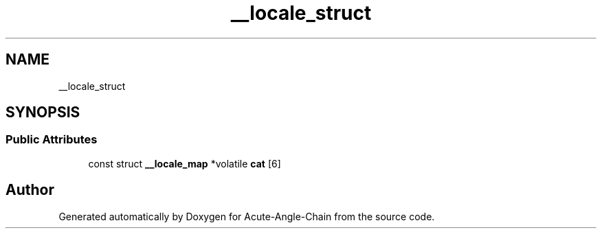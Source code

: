 .TH "__locale_struct" 3 "Sun Jun 3 2018" "Acute-Angle-Chain" \" -*- nroff -*-
.ad l
.nh
.SH NAME
__locale_struct
.SH SYNOPSIS
.br
.PP
.SS "Public Attributes"

.in +1c
.ti -1c
.RI "const struct \fB__locale_map\fP *volatile \fBcat\fP [6]"
.br
.in -1c

.SH "Author"
.PP 
Generated automatically by Doxygen for Acute-Angle-Chain from the source code\&.
